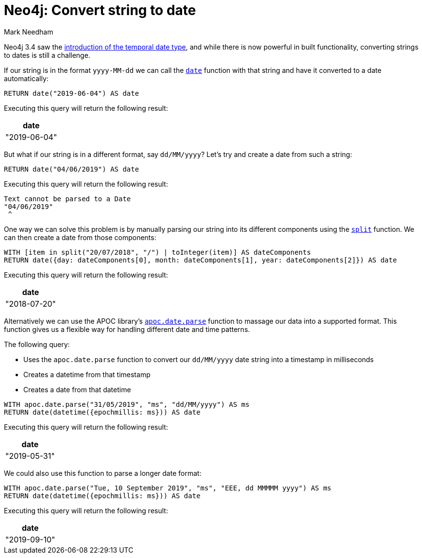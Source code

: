 = Neo4j: Convert string to date
:slug: neo4j-string-to-date
:author: Mark Needham
:neo4j-versions: 3.4,3.5
:tags: cypher
:public:
:category: cypher

Neo4j 3.4 saw the https://neo4j.com/blog/neo4j-graph-database-3-4-ga-release/[introduction of the temporal date type^], and while there is now powerful in built functionality, converting strings to dates is still a challenge.

If our string is in the format `yyyy-MM-dd` we can call the https://neo4j.com/docs/cypher-manual/current/functions/temporal/date/index.html[`date`^] function with that string and have it converted to a date automatically:

[source,cypher]
----
RETURN date("2019-06-04") AS date
----

Executing this query will return the following result:

[opts="header"]
|====
|date
|"2019-06-04"
|====

But what if our string is in a different format, say `dd/MM/yyyy`?
Let's try and create a date from such a string:

[source,cypher]
----
RETURN date("04/06/2019") AS date
----

Executing this query will return the following result:

[source,text]
----
Text cannot be parsed to a Date
"04/06/2019"
 ^
----

One way we can solve this problem is by manually parsing our string into its different components using the https://neo4j.com/docs/cypher-manual/3.5/functions/string/#functions-split[`split`^] function.
We can then create a date from those components:

[source,cypher]
----
WITH [item in split("20/07/2018", "/") | toInteger(item)] AS dateComponents
RETURN date({day: dateComponents[0], month: dateComponents[1], year: dateComponents[2]}) AS date
----

Executing this query will return the following result:

[opts="header"]
|====
|date
|"2018-07-20"
|====

Alternatively we can use the APOC library's https://neo4j.com/docs/labs/apoc/current/temporal/datetime-conversions/[`apoc.date.parse`^] function to massage our data into a supported format.
This function gives us a flexible way for handling different date and time patterns.

The following query:

* Uses the `apoc.date.parse` function to convert our `dd/MM/yyyy` date string into a timestamp in milliseconds
* Creates a datetime from that timestamp
* Creates a date from that datetime

[source,cypher]
----
WITH apoc.date.parse("31/05/2019", "ms", "dd/MM/yyyy") AS ms
RETURN date(datetime({epochmillis: ms})) AS date
----


Executing this query will return the following result:

[opts="header"]
|====
|date
|"2019-05-31"
|====

We could also use this function to parse a longer date format:

[source,cypher]
----
WITH apoc.date.parse("Tue, 10 September 2019", "ms", "EEE, dd MMMMM yyyy") AS ms
RETURN date(datetime({epochmillis: ms})) AS date
----

Executing this query will return the following result:

[opts="header"]
|====
|date
|"2019-09-10"
|====

